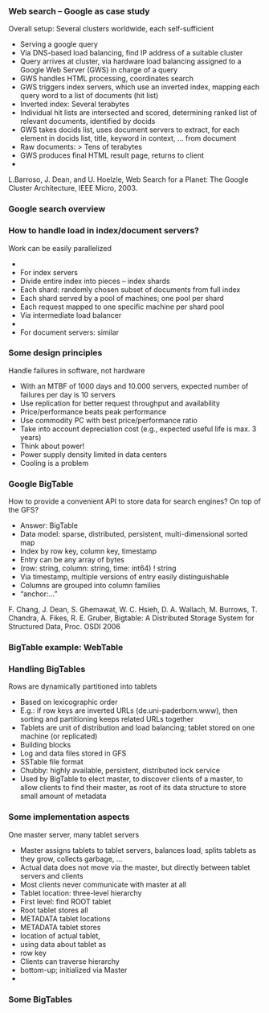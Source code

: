 

*** Web search – Google as case study 
 Overall setup: Several clusters worldwide, each self-sufficient
 - Serving a google query 
 - Via DNS-based load balancing, find IP address of a suitable cluster
 - Query arrives at cluster, via hardware load balancing assigned to a Google Web Server (GWS) in charge of a query
 - GWS handles HTML processing, coordinates search 
 - GWS triggers index servers, which use an inverted index, mapping each query word to a list of documents (hit list)
 - Inverted index: Several terabytes 
 - Individual hit lists are intersected and scored, determining ranked list of relevant documents, identified by docids
 - GWS takes docids list, uses document servers to extract, for each element in docids list, title, keyword in context, … from document
 - Raw documents: > Tens of terabytes 
 - GWS produces final HTML result page, returns to client 
 - 
 L.Barroso, J. Dean, and U. Hoelzle, Web Search for a Planet: The Google Cluster Architecture, IEEE Micro, 2003. 
*** Google search overview 

*** How to handle load in index/document servers?
 Work can be easily parallelized
 - 
 - For index servers
 - Divide entire index into pieces – index shards 
 - Each shard: randomly chosen subset of documents from full index
 - Each shard served by a pool of machines; one pool per shard
 - Each request mapped to one specific machine per shard pool
 - Via intermediate load balancer 
 - 
 - For document servers: similar
*** Some design principles
 Handle failures in software, not hardware
 - With an MTBF of 1000 days and 10.000 servers, expected number of failures per day is 10 servers
 - Use replication for better request throughput and availability
 - Price/performance beats peak performance
 - Use commodity PC with best price/performance ratio 
 - Take into account depreciation cost (e.g., expected useful life is max. 3 years) 
 - Think about power!
 - Power supply density limited in data centers
 - Cooling is a problem 
*** Google BigTable
 How to provide a convenient API to store data for search engines? On top of the GFS? 
 - Answer: BigTable 
 - Data model: sparse, distributed, persistent, multi-dimensional sorted map 
 - Index by row key, column key, timestamp
 - Entry can be any array of bytes
 - (row: string, column: string, time: int64) ! string 
 - Via timestamp, multiple versions of entry easily distinguishable 
 - Columns are grouped into column families 
 - “anchor:…” 
 F. Chang, J. Dean, S. Ghemawat, W. C. Hsieh, D. A. Wallach, M. Burrows, T. Chandra, A. Fikes, R. E. Gruber, Bigtable: A Distributed Storage System for Structured Data, Proc. OSDI 2006
*** BigTable example: WebTable 

*** Handling BigTables
 Rows are dynamically partitioned into tablets 
 - Based on lexicographic order 
 - E.g.: if row keys are inverted URLs (de.uni-paderborn.www), then sorting and partitioning keeps related URLs together 
 - Tablets are unit of distribution and load balancing; tablet stored on one machine (or replicated) 
 - Building blocks
 - Log and data files stored in GFS
 - SSTable file format 
 - Chubby: highly available, persistent, distributed lock service 
 - Used by BigTable to elect master, to discover clients of a master, to allow clients to find their master, as root of its data structure to store small amount of metadata 
*** Some implementation aspects
 One master server, many tablet servers
 - Master assigns tablets to tablet servers, balances load, splits tablets as they grow, collects garbage, … 
 - Actual data does not move via the master, but directly between tablet servers and clients
 - Most clients never communicate with master at all 
 - Tablet location: three-level hierarchy
 - First level: find ROOT tablet
 - Root tablet stores all 
 - METADATA tablet locations
 - METADATA tablet stores
 - location of actual tablet, 
 - using data about tablet as 
 - row key 
 - Clients can traverse hierarchy 
 - bottom-up; initialized via Master
 - 
*** Some BigTables 



